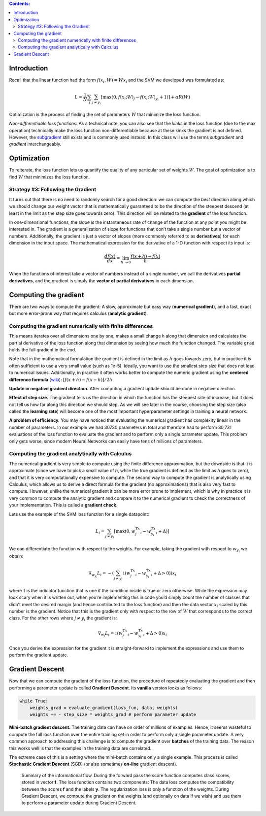 .. title: Optimization
.. slug: 3_optimization
.. date: 2017-03-15 16:33:17 UTC
.. tags: 
.. category: 
.. link: 
.. description: 
.. type: text
.. author: Illarion Khlestov

.. contents:: Contents:

Introduction
============

Recall that the linear function had the form :math:`f(x_i, W) =  W x_i` and the SVM we developed was formulated as:

.. math::

    L = \frac{1}{N} \sum_i \sum_{j\neq y_i} \left[ \max(0, f(x_i; W)_j - f(x_i; W)_{y_i} + 1) \right] + \alpha R(W)

Optimization is the process of finding the set of parameters :math:`W` that minimize the loss function.

*Non-differentiable loss functions.*
As a technical note, you can also see that the *kinks* in the loss function (due to the max operation) technically make the loss function non-differentiable because at these kinks the gradient is not defined.
However, the `subgradient <https://en.wikipedia.org/wiki/Subderivative>`__ still exists and is commonly used instead.
In this class will use the terms *subgradient* and *gradient* interchangeably.

Optimization
============

To reiterate, the loss function lets us quantify the quality of any particular set of weights :math:`W`.
The goal of optimization is to find :math:`W` that minimizes the loss function. 

Strategy #3: Following the Gradient
-----------------------------------

It turns out that there is no need to randomly search for a good direction: we can compute the *best* direction along which we should change our weight vector that is mathematically guaranteed to be the direction of the steepest descend (at least in the limit as the step size goes towards zero).
This direction will be related to the **gradient** of the loss function.

In one-dimensional functions, the slope is the instantaneous rate of change of the function at any point you might be interested in.
The gradient is a generalization of slope for functions that don’t take a single number but a vector of numbers.
Additionally, the gradient is just a vector of slopes (more commonly referred to as **derivatives**) for each dimension in the input space.
The mathematical expression for the derivative of a 1-D function with respect its input is:

.. math::

    \frac{df(x)}{dx} = \lim_{h\ \to 0} \frac{f(x + h) - f(x)}{h}

When the functions of interest take a vector of numbers instead of a single number, we call the derivatives **partial derivatives**,
and the gradient is simply the **vector of partial derivatives** in each dimension.

Computing the gradient
======================

There are two ways to compute the gradient: A slow, approximate but easy way (**numerical gradient**), and a fast, exact but more error-prone way that requires calculus (**analytic gradient**).

Computing the gradient numerically with finite differences
----------------------------------------------------------

This means iterates over all dimensions one by one, makes a small change ``h`` along that dimension and calculates the partial derivative of the loss function along that dimension by seeing how much the function changed. The variable ``grad`` holds the full gradient in the end.

Note that in the mathematical formulation the gradient is defined in the limit as :math:`h` goes towards zero, but in practice it is often sufficient to use a very small value (such as 1e-5).
Ideally, you want to use the smallest step size that does not lead to numerical issues.
Additionally, in practice it often works better to compute the numeric gradient using the **centered difference formula** (`wiki <https://en.wikipedia.org/wiki/Numerical_differentiation>`__):
:math:`[f(x+h) - f(x-h)] / 2 h`.

**Update in negative gradient direction.** After computing a gradient update should be done in negative direction.

**Effect of step size.** The gradient tells us the direction in which the function has the steepest rate of increase, but it does not tell us how far along this direction we should step.
As we will see later in the course, choosing the step size (also called the **learning rate**) will become one of the most important hyperparameter settings in training a neural network.

**A problem of efficiency.**
You may have noticed that evaluating the numerical gradient has complexity linear in the number of parameters.
In our example we had 30730 parameters in total and therefore had to perform 30,731 evaluations of the loss function to evaluate the gradient and to perform only a single parameter update.
This problem only gets worse, since modern Neural Networks can easily have tens of millions of parameters.

Computing the gradient analytically with Calculus
-------------------------------------------------

The numerical gradient is very simple to compute using the finite difference approximation, but the downside is that it is approximate (since we have to pick a small value of *h*, while the true gradient is defined as the limit as *h* goes to zero), and that it is very computationally expensive to compute.
The second way to compute the gradient is analytically using Calculus, which allows us to derive a direct formula for the gradient (no approximations) that is also very fast to compute.
However, unlike the numerical gradient it can be more error prone to implement, which is why in practice it is very common to compute the analytic gradient and compare it to the numerical gradient to check the correctness of your implementation.
This is called a **gradient check**.

Lets use the example of the SVM loss function for a single datapoint:

.. math::

    L_i = \sum_{j\neq y_i} \left[ \max(0, w_j^Tx_i - w_{y_i}^Tx_i + \Delta) \right]

We can differentiate the function with respect to the weights. For example, taking the gradient with respect to :math:`w_{y_i}` we obtain:

.. math::

    \nabla_{w_{y_i}} L_i = - \left( \sum_{j\neq y_i} \mathbb{1}(w_j^Tx_i - w_{y_i}^Tx_i + \Delta > 0) \right) x_i

where :math:`\mathbb{1}` is the indicator function that is one if the condition inside is true or zero otherwise.    
While the expression may look scary when it is written out, when you’re implementing this in code you’d simply count the number of classes that didn’t meet the desired margin (and hence contributed to the loss function) and then the data vector :math:`x_i` scaled by this number is the gradient.
Notice that this is the gradient only with respect to the row of :math:`W` that corresponds to the correct class. For the other rows where :math:`j \neq y_i` the gradient is:

.. math::

    \nabla_{w_j} L_i = \mathbb{1}(w_j^Tx_i - w_{y_i}^Tx_i + \Delta > 0) x_i

Once you derive the expression for the gradient it is straight-forward to implement the expressions and use them to perform the gradient update.

Gradient Descent
================

Now that we can compute the gradient of the loss function, the procedure of repeatedly evaluating the gradient and then performing a parameter update is called **Gradient Descent**.
Its **vanilla** version looks as follows:

.. code-block:: python

    while True:
        weights_grad = evaluate_gradient(loss_fun, data, weights)
        weights += - step_size * weights_grad # perform parameter update
    
**Mini-batch gradient descent.**
The training data can have on order of millions of examples.
Hence, it seems wasteful to compute the full loss function over the entire training set in order to perform only a single parameter update.
A very common approach to addressing this challenge is to compute the gradient over **batches** of the training data.
The reason this works well is that the examples in the training data are correlated.

The extreme case of this is a setting where the mini-batch contains only a single example.
This process is called **Stochastic Gradient Descent** (SGD) (or also sometimes **on-line** gradient descent).

.. figure:: http://cs231n.github.io/assets/dataflow.jpeg

    Summary of the informational flow. During the forward pass the score function computes class scores, stored in vector **f**. The loss function contains two components: The data loss computes the compatibility between the scores **f** and the labels **y**. The regularization loss is only a function of the weights. During Gradient Descent, we compute the gradient on the weights (and optionally on data if we wish) and use them to perform a parameter update during Gradient Descent. 
